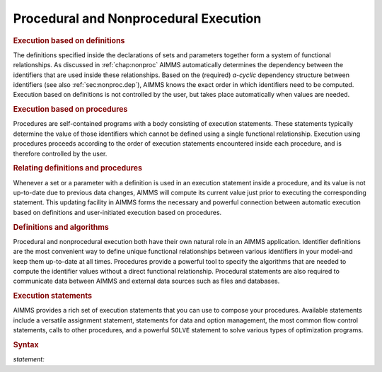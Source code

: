 .. _sec:exec.proc:

Procedural and Nonprocedural Execution
======================================

.. rubric:: Execution based on definitions

The definitions specified inside the declarations of sets and parameters
together form a system of functional relationships. As discussed in
:ref:`chap:nonproc` AIMMS automatically determines the dependency
between the identifiers that are used inside these relationships. Based
on the (required) *a-cyclic* dependency structure between identifiers
(see also :ref:`sec:nonproc.dep`), AIMMS knows the exact order in which
identifiers need to be computed. Execution based on definitions is not
controlled by the user, but takes place automatically when values are
needed.

.. rubric:: Execution based on procedures

Procedures are self-contained programs with a body consisting of
execution statements. These statements typically determine the value of
those identifiers which cannot be defined using a single functional
relationship. Execution using procedures proceeds according to the order
of execution statements encountered inside each procedure, and is
therefore controlled by the user.

.. rubric:: Relating definitions and procedures

Whenever a set or a parameter with a definition is used in an execution
statement inside a procedure, and its value is not up-to-date due to
previous data changes, AIMMS will compute its current value just prior
to executing the corresponding statement. This updating facility in
AIMMS forms the necessary and powerful connection between automatic
execution based on definitions and user-initiated execution based on
procedures.

.. rubric:: Definitions and algorithms

Procedural and nonprocedural execution both have their own natural role
in an AIMMS application. Identifier definitions are the most convenient
way to define unique functional relationships between various
identifiers in your model-and keep them up-to-date at all times.
Procedures provide a powerful tool to specify the algorithms that are
needed to compute the identifier values without a direct functional
relationship. Procedural statements are also required to communicate
data between AIMMS and external data sources such as files and
databases.

.. rubric:: Execution statements

AIMMS provides a rich set of execution statements that you can use to
compose your procedures. Available statements include a versatile
assignment statement, statements for data and option management, the
most common flow control statements, calls to other procedures, and a
powerful ``SOLVE`` statement to solve various types of optimization
programs.

.. _statement:

.. rubric:: Syntax

*statement:*

.. raw:: html

	<div class="svg-container" style="overflow: auto;">	<?xml version="1.0" encoding="UTF-8" standalone="no"?>
	<svg
	   xmlns:dc="http://purl.org/dc/elements/1.1/"
	   xmlns:cc="http://creativecommons.org/ns#"
	   xmlns:rdf="http://www.w3.org/1999/02/22-rdf-syntax-ns#"
	   xmlns:svg="http://www.w3.org/2000/svg"
	   xmlns="http://www.w3.org/2000/svg"
	   viewBox="0 0 258.73066 227.2"
	   height="227.2"
	   width="258.73065"
	   xml:space="preserve"
	   id="svg2"
	   version="1.1"><metadata
	     id="metadata8"><rdf:RDF><cc:Work
	         rdf:about=""><dc:format>image/svg+xml</dc:format><dc:type
	           rdf:resource="http://purl.org/dc/dcmitype/StillImage" /></cc:Work></rdf:RDF></metadata><defs
	     id="defs6" /><g
	     transform="matrix(1.3333333,0,0,-1.3333333,0,1480.2666)"
	     id="g10"><g
	       transform="scale(0.1)"
	       id="g12"><path
	         id="path14"
	         style="fill:#ffffff;fill-opacity:1;fill-rule:nonzero;stroke:none"
	         d="m 120,11000 -20,-50 h 40" /><path
	         id="path16"
	         style="fill:#000000;fill-opacity:1;fill-rule:nonzero;stroke:none"
	         d="m 320,9800 -50,20 v -40" /><g
	         transform="scale(10)"
	         id="g18"><text
	           id="text22"
	           style="font-style:italic;font-variant:normal;font-size:11px;font-family:'Lucida Sans';-inkscape-font-specification:LucidaSans-Italic;writing-mode:lr-tb;fill:#d22d2d;fill-opacity:1;fill-rule:nonzero;stroke:none"
	           transform="matrix(1,0,0,-1,37,976)"><tspan
	             id="tspan20"
	             y="0"
	             x="0"><a href="https://documentation.aimms.com/language-reference/data-communication-components/data-initialization-verification-and-control/data-control.html#data-control-statement">data-control-statement</a></tspan></text>
	</g><path
	         id="path24"
	         style="fill:#ffffff;fill-opacity:1;fill-rule:nonzero;stroke:none"
	         d="m 1620.48,9800 50,-20 v 40" /><path
	         id="path26"
	         style="fill:#000000;fill-opacity:1;fill-rule:nonzero;stroke:none"
	         d="m 1820.48,11000 -20,-50 h 40" /><path
	         id="path28"
	         style="fill:#ffffff;fill-opacity:1;fill-rule:nonzero;stroke:none"
	         d="m 120,11000 -20,-50 h 40" /><path
	         id="path30"
	         style="fill:#000000;fill-opacity:1;fill-rule:nonzero;stroke:none"
	         d="m 330.082,10400 -50,20 v -40" /><g
	         transform="scale(10)"
	         id="g32"><text
	           id="text36"
	           style="font-style:italic;font-variant:normal;font-size:11px;font-family:'Lucida Sans';-inkscape-font-specification:LucidaSans-Italic;writing-mode:lr-tb;fill:#d22d2d;fill-opacity:1;fill-rule:nonzero;stroke:none"
	           transform="matrix(1,0,0,-1,38.0082,1036)"><tspan
	             id="tspan34"
	             y="0"
	             x="0"><a href="https://documentation.aimms.com/language-reference/procedural-language-components/execution-statements/flow-control-statements.html#flow-control-statement">flow-control-statement</a></tspan></text>
	</g><path
	         id="path38"
	         style="fill:#ffffff;fill-opacity:1;fill-rule:nonzero;stroke:none"
	         d="m 1610.4,10400 50,-20 v 40" /><path
	         id="path40"
	         style="fill:#000000;fill-opacity:1;fill-rule:nonzero;stroke:none"
	         d="m 1820.48,11000 -20,-50 h 40" /><path
	         id="path42"
	         style="fill:#000000;fill-opacity:1;fill-rule:nonzero;stroke:none"
	         d="m 330.02,11000 -50,20 v -40" /><g
	         transform="scale(10)"
	         id="g44"><text
	           id="text48"
	           style="font-style:italic;font-variant:normal;font-size:11px;font-family:'Lucida Sans';-inkscape-font-specification:LucidaSans-Italic;writing-mode:lr-tb;fill:#d22d2d;fill-opacity:1;fill-rule:nonzero;stroke:none"
	           transform="matrix(1,0,0,-1,38.002,1096)"><tspan
	             id="tspan46"
	             y="0"
	             x="0"><a href="https://documentation.aimms.com/language-reference/procedural-language-components/execution-statements/assignment-statements.html#assignment-statement">assignment-statement</a></tspan></text>
	</g><path
	         id="path50"
	         style="fill:#ffffff;fill-opacity:1;fill-rule:nonzero;stroke:none"
	         d="m 1610.46,11000 50,-20 v 40" /><path
	         id="path52"
	         style="fill:#ffffff;fill-opacity:1;fill-rule:nonzero;stroke:none"
	         d="m 120,11000 -20,-50 h 40" /><path
	         id="path54"
	         style="fill:#000000;fill-opacity:1;fill-rule:nonzero;stroke:none"
	         d="m 496.762,10700 -50,20 v -40" /><g
	         transform="scale(10)"
	         id="g56"><text
	           id="text60"
	           style="font-style:italic;font-variant:normal;font-size:11px;font-family:'Lucida Sans';-inkscape-font-specification:LucidaSans-Italic;writing-mode:lr-tb;fill:#d22d2d;fill-opacity:1;fill-rule:nonzero;stroke:none"
	           transform="matrix(1,0,0,-1,54.6762,1066)"><tspan
	             id="tspan58"
	             y="0"
	             x="0"><a href="https://documentation.aimms.com/language-reference/optimization-modeling-components/solving-mathematical-programs/the-solve-statement.html#solve-statement">solve-statement</a></tspan></text>
	</g><path
	         id="path62"
	         style="fill:#ffffff;fill-opacity:1;fill-rule:nonzero;stroke:none"
	         d="m 1443.72,10700 50,-20 v 40" /><path
	         id="path64"
	         style="fill:#000000;fill-opacity:1;fill-rule:nonzero;stroke:none"
	         d="m 1820.48,11000 -20,-50 h 40" /><path
	         id="path66"
	         style="fill:#ffffff;fill-opacity:1;fill-rule:nonzero;stroke:none"
	         d="m 120,11000 -20,-50 h 40" /><path
	         id="path68"
	         style="fill:#000000;fill-opacity:1;fill-rule:nonzero;stroke:none"
	         d="m 473.359,10100 -50,20 v -40" /><g
	         transform="scale(10)"
	         id="g70"><text
	           id="text74"
	           style="font-style:italic;font-variant:normal;font-size:11px;font-family:'Lucida Sans';-inkscape-font-specification:LucidaSans-Italic;writing-mode:lr-tb;fill:#d22d2d;fill-opacity:1;fill-rule:nonzero;stroke:none"
	           transform="matrix(1,0,0,-1,52.3359,1006)"><tspan
	             id="tspan72"
	             y="0"
	             x="0"><a href="https://documentation.aimms.com/language-reference/procedural-language-components/execution-statements/the-option-and-property-statements.html#option-statement">option-statement</a></tspan></text>
	</g><path
	         id="path76"
	         style="fill:#ffffff;fill-opacity:1;fill-rule:nonzero;stroke:none"
	         d="m 1467.12,10100 50,-20 v 40" /><path
	         id="path78"
	         style="fill:#000000;fill-opacity:1;fill-rule:nonzero;stroke:none"
	         d="m 1820.48,11000 -20,-50 h 40" /><path
	         id="path80"
	         style="fill:#ffffff;fill-opacity:1;fill-rule:nonzero;stroke:none"
	         d="m 120,11000 -20,-50 h 40" /><path
	         id="path82"
	         style="fill:#000000;fill-opacity:1;fill-rule:nonzero;stroke:none"
	         d="m 540.141,9500 -50,20 v -40" /><g
	         transform="scale(10)"
	         id="g84"><text
	           id="text88"
	           style="font-style:italic;font-variant:normal;font-size:11px;font-family:'Lucida Sans';-inkscape-font-specification:LucidaSans-Italic;writing-mode:lr-tb;fill:#d22d2d;fill-opacity:1;fill-rule:nonzero;stroke:none"
	           transform="matrix(1,0,0,-1,59.0141,946)"><tspan
	             id="tspan86"
	             y="0"
	             x="0"><a href="https://documentation.aimms.com/language-reference/procedural-language-components/procedures-and-functions/calls-to-procedures-and-functions.html#procedure-call">procedure-call</a></tspan></text>
	</g><path
	         id="path90"
	         style="fill:#ffffff;fill-opacity:1;fill-rule:nonzero;stroke:none"
	         d="m 1400.34,9500 50,-20 v 40" /><path
	         id="path92"
	         style="fill:#000000;fill-opacity:1;fill-rule:nonzero;stroke:none"
	         d="m 1820.48,11000 -20,-50 h 40" /><path
	         id="path94"
	         style="fill:#000000;fill-opacity:1;fill-rule:nonzero;stroke:none"
	         d="m 1940.48,11000 -50,20 v -40" /><path
	         id="path96"
	         style="fill:none;stroke:#000000;stroke-width:4;stroke-linecap:butt;stroke-linejoin:round;stroke-miterlimit:10;stroke-dasharray:none;stroke-opacity:1"
	         d="m 0,11000 h 120 m 0,0 V 9900 c 0,-55.23 44.773,-100 100,-100 v 0 h 100 v 100 H 1620.45 V 9800 9700 H 320 v 100 m 1300.48,0 h 100 v 0 c 55.23,0 100,44.77 100,100 v 1100 M 120,11000 v -500 c 0,-55.2 44.773,-100 100,-100 h 10.082 100 v 100 H 1610.37 v -100 -100 H 330.082 v 100 m 1280.318,0 h 100 10.08 c 55.23,0 100,44.8 100,100 v 500 M 120,11000 h 100 10.02 100 v 100 h 1280.41 v -100 -100 H 330.02 v 100 m 1280.44,0 h 100 110.02 M 120,11000 v -200 c 0,-55.2 44.773,-100 100,-100 h 176.762 100 v 100 H 1443.7 v -100 -100 H 496.762 v 100 m 946.958,0 h 100 176.76 c 55.23,0 100,44.8 100,100 v 200 M 120,11000 v -800 c 0,-55.2 44.773,-100 100,-100 h 153.359 100 v 100 H 1467.1 v -100 -100 H 473.359 v 100 m 993.761,0 h 100 153.36 c 55.23,0 100,44.8 100,100 v 800 M 120,11000 V 9600 c 0,-55.23 44.773,-100 100,-100 h 220.141 100 v 100 H 1400.32 V 9500 9400 H 540.141 v 100 m 860.199,0 h 100 220.14 c 55.23,0 100,44.77 100,100 v 1400 h 120" /></g></g></svg></div>